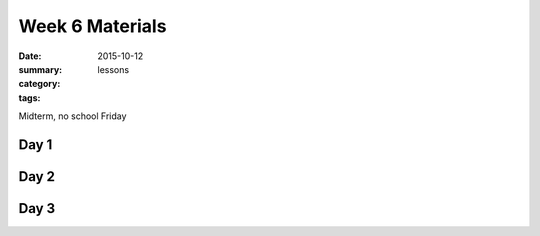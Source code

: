 Week 6 Materials 
################

:date: 2015-10-12
:summary: 
:category: lessons
:tags: 


Midterm, no school Friday


=====
Day 1
=====


=====
Day 2
=====


=====
Day 3
=====


   
